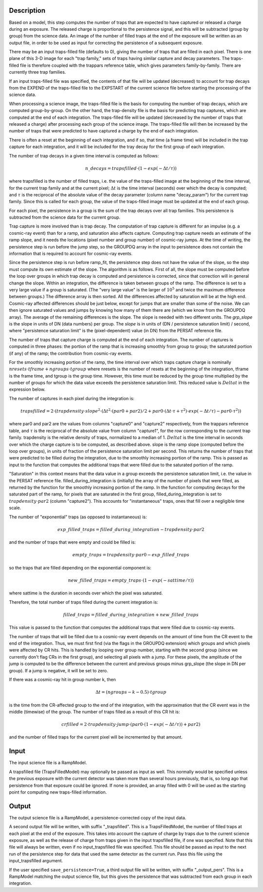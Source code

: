 Description
===========
Based on a model, this step computes the number of traps that are
expected to have captured or released a charge during an exposure.
The released charge is proportional to the persistence signal, and
this will be subtracted (group by group) from the science data.  An
image of the number of filled traps at the end of the exposure will
be written as an output file, in order to be used as input for
correcting the persistence of a subsequent exposure.

There may be an input traps-filled file (defaults to 0), giving the number
of traps that are filled in each pixel.  There is one plane of this 3-D image
for each "trap family," sets of traps having similar capture and decay
parameters.  The traps-filled file is therefore coupled with the trappars
reference table, which gives parameters family-by-family.  There are currently
three trap families.

If an input traps-filled file was specified, the contents of that file will
be updated (decreased) to account for trap decays from the EXPEND of the
traps-filled file to the EXPSTART of the current science file before starting
the processing of the science data.

When processing a science image, the traps-filled file is the basis for
computing the number of trap decays, which are computed group-by-group.  On
the other hand, the trap-density file is the basis for predicting trap
captures, which are computed at the end of each integration.  The
traps-filled file will be updated (decreased by the number of traps that
released a charge) after processing each group of the science image.  The
traps-filled file will then be increased by the number of traps that were
predicted to have captured a charge by the end of each integration.

There is often a reset at the beginning of each integration, and if so,
that time (a frame time) will be included in the trap capture for each
integration, and it will be included for the tray decay for the first
group of each integration.

The number of trap decays in a given time interval is computed as follows:

.. math::
    n\_decays = trapsfilled \cdot (1 - exp(-\Delta t / \tau))

where trapsfilled is the number of filled traps, i.e. the value of the
traps-filled image at the
beginning of the time interval, for the current trap family and at the
current pixel; :math:`\Delta t` is the time interval (seconds) over which
the decay is computed; and :math:`\tau` is the reciprocal of the absolute
value of the decay parameter (column name "decay_param") for the current
trap family.  Since this is called for each group, the value of the
traps-filled image must be updated at the end of each group.

For each pixel, the persistence in a group is the sum of the trap decays
over all trap families.  This persistence is subtracted from the science
data for the current group.

Trap capture is more involved than is trap decay.  The computation of trap
capture is different for an impulse (e.g. a cosmic-ray event) than for a
ramp, and saturation also affects capture.  Computing trap capture needs
an estimate of the ramp slope, and it needs the locations (pixel number and
group number) of cosmic-ray jumps.  At the time of writing, the persistence
step is run before the jump step, so the GROUPDQ array in the input to
persistence does not contain the information that is required to account
for cosmic-ray events.

Since the persistence step is run before ramp_fit, the persistence step does
not have the value of the slope, so the step must compute its own estimate
of the slope.  The algorithm is as follows.  First of all, the slope must be
computed before the loop over groups in which trap decay is computed and
persistence is corrected, since that correction will in general change the
slope.  Within an integration, the difference is taken between groups of the
ramp.  The difference is set to a very large value if a group is saturated.
(The "very large value" is the larger of :math:`10^5` and twice the maximum
difference between groups.)  The difference array is then sorted.  All the
differences affected by saturation will be at the high end.  Cosmic-ray
affected differences should be just below, except for jumps that are smaller
than some of the noise.  We can then ignore saturated values and jumps by
knowing how many of them there are (which we know from the GROUPDQ array).
The average of the remaining differences is the slope.  The slope is needed
with two different units.  The `grp_slope` is the slope in units of DN
(data numbers) per group.  The `slope` is in units of
(DN / persistence saturation limit) / second, where "persistence saturation
limit" is the (pixel-dependent) value (in DN) from the PERSAT reference file.

The number of traps that capture charge is computed at the end of each
integration.  The number of captures is computed in three phases:  the
portion of the ramp that is increasing smoothly from group to group;
the saturated portion (if any) of the ramp; the contribution from
cosmic-ray events.

For the smoothly increasing portion of the ramp, the time interval over
which traps capture charge is
nominally :math:`nresets \cdot tframe + ngroups \cdot tgroup`
where nresets is the number of resets at the beginning of the integration,
tframe is the frame time, and tgroup is the group time.
However, this time must be reduced by the group time multiplied by the
number of groups for which the data value exceeds the persistence saturation
limit.  This reduced value is :math:`Delta t` in the expression below.

The number of captures in each pixel during the integration is:

.. math::
    trapsfilled = 2 \cdot (trapdensity \cdot slope^2
                      \cdot  (\Delta t^2 \cdot (par0 + par2) / 2
                       +  par0 \cdot (\Delta t \cdot \tau
                       +  \tau^2) \cdot exp(-\Delta t / \tau)
                         -  par0 \cdot \tau^2))

where par0 and par2 are the values from columns "capture0" and "capture2"
respectively, from the trappars reference table, and :math:`\tau` is the
reciprocal of the absolute value from column "capture1", for the row
corresponding to the current trap family.  trapdensity is the
relative density of traps, normalized to a median of 1.  :math:`Delta t`
is the time interval in seconds over which
the charge capture is to be computed, as described above.  slope is the
ramp slope (computed before the loop over groups), in units of fraction
of the persistence saturation limit per second.  This returns the number
of traps that were predicted to be filled during the integration, due to
the smoothly increasing portion of the ramp.  This is passed as input to
the function that computes the additional traps that were filled due to
the saturated portion of the ramp.

"Saturation" in this context means that the data value in a group exceeds
the persistence saturation limit, i.e. the value in the PERSAT reference
file.  filled_during_integration is (initially) the array of the number of
pixels that were filled, as returned by the function for the smoothly
increasing portion of the ramp.  In the function for computing decays
for the saturated part of the ramp, for pixels that are saturated in the
first group, filled_during_integration
is set to :math:`trapdensity \cdot par2` (column "capture2").  This accounts
for "instantaneous" traps, ones that fill over a negligible time scale.

The number of "exponential" traps (as opposed to instantaneous) is:

.. math::
    exp\_filled\_traps = filled\_during\_integration - trapdensity \cdot par2

and the number of traps that were empty and could be filled is:

.. math::
    empty\_traps = trapdensity \cdot par0 - exp\_filled\_traps

so the traps that are filled depending on the exponential component is:

.. math::
    new\_filled\_traps = empty\_traps \cdot (1 - exp(-sattime / \tau))

where sattime is the duration in seconds over which the pixel was saturated.

Therefore, the total number of traps filled during the current integration is:

.. math::
    filled\_traps = filled\_during\_integration + new\_filled\_traps

This value is passed to the function that computes the additional traps
that were filled due to cosmic-ray events.

The number of traps that will be filled due to a cosmic-ray event depends
on the amount of time from the CR event to the end of the integration.  Thus,
we must first find (via the flags in the GROUPDQ extension) which groups and
which pixels were affected by CR hits.  This is handled by looping over
group number, starting with the second group (since we currently don't flag
CRs in the first group), and selecting all pixels with a jump.  For these
pixels, the amplitude of the jump is computed to be the difference between
the current and previous groups minus grp_slope (the slope in DN per group).
If a jump is negative, it will be set to zero.

If there was a cosmic-ray hit in group number k, then

.. math::
    \Delta t = (ngroups - k - 0.5) \cdot tgroup

is the time from the CR-affected group to the end of the integration, with
the approximation that the CR event was in the middle (timewise) of the group.
The number of traps filled as a result of this CR hit is:

.. math::
    crfilled = 2 \cdot trapdensity \cdot jump
                \cdot (par0 \cdot (1 - exp(-\Delta t / \tau)) + par2)

and the number of filled traps for the current pixel will be incremented
by that amount.

Input
=====
The input science file is a RampModel.

A trapsfilled file (TrapsFilledModel) may optionally be passed as input
as well.  This normally would be specified unless the previous exposure
with the current detector was taken more than several hours previously,
that is, so long ago that persistence from that exposure could be ignored.
If none is provided, an array filled with 0 will be used as the starting
point for computing new traps-filled information.

Output
======
The output science file is a RampModel, a persistence-corrected copy of
the input data.

A second output file will be written, with suffix "_trapsfilled".  This
is a TrapsFilledModel, the number of filled traps at each pixel at the end
of the exposure.  This takes into account the capture of charge by traps
due to the current science exposure, as well as the release of charge
from traps given in the input trapsfilled file, if one was specified.  Note
that this file will always be written, even if no input_trapsfilled file
was specified.  This file should be passed as input to the next run of the
persistence step for data that used the same detector as the current run.
Pass this file using the input_trapsfilled argument.

If the user specified ``save_persistence=True``, a third output file will
be written, with suffix "_output_pers".  This is a RampModel matching the
output science file, but this gives the persistence that was subtracted
from each group in each integration.
